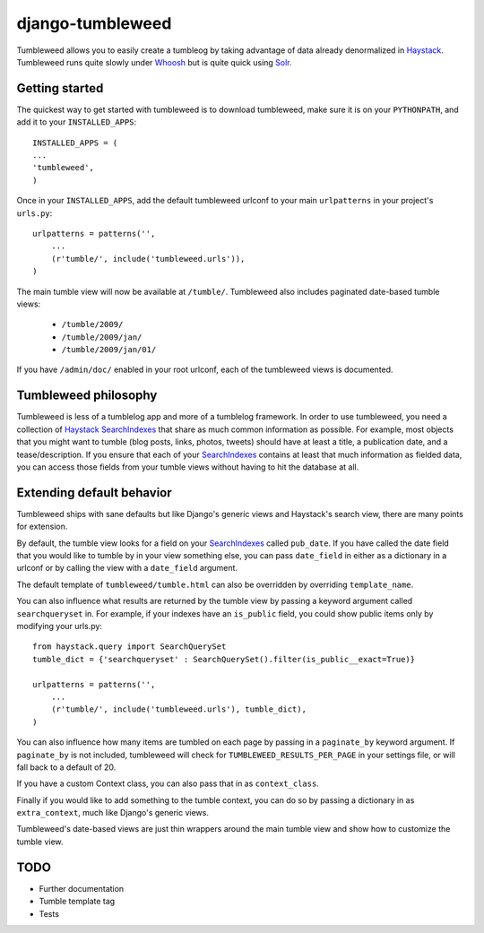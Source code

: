 =================
django-tumbleweed
=================

Tumbleweed allows you to easily create a tumbleog by taking advantage of data
already denormalized in Haystack_.  Tumbleweed runs quite slowly under Whoosh_
but is quite quick using Solr_.

Getting started
===============

The quickest way to get started with tumbleweed is to download tumbleweed,
make sure it is on your ``PYTHONPATH``, and add it to your ``INSTALLED_APPS``::

    INSTALLED_APPS = (
    ...
    'tumbleweed',
    )

Once in your ``INSTALLED_APPS``, add the default tumbleweed urlconf to your
main ``urlpatterns`` in your project's ``urls.py``::

    urlpatterns = patterns('',
        ...
        (r'tumble/', include('tumbleweed.urls')),
    )

The main tumble view will now be available at ``/tumble/``.
Tumbleweed also includes paginated date-based tumble views:

    - ``/tumble/2009/``
    - ``/tumble/2009/jan/``
    - ``/tumble/2009/jan/01/``

If you have ``/admin/doc/`` enabled in your root urlconf, each of the tumbleweed
views is documented.

Tumbleweed philosophy
=====================

Tumbleweed is less of a tumblelog app and more of a tumblelog framework.  In
order to use tumbleweed, you need a collection of Haystack_ SearchIndexes_
that share as much common information as possible.  For example, most objects
that you might want to tumble (blog posts, links, photos, tweets) should have
at least a title, a publication date, and a tease/description.  If you ensure
that each of your SearchIndexes_ contains at least that much information
as fielded data, you can access those fields from your tumble views without
having to hit the database at all.

Extending default behavior
==========================

Tumbleweed ships with sane defaults but like Django's generic views and
Haystack's search view, there are many points for extension.

By default, the tumble view looks for a field on your SearchIndexes_ called
``pub_date``.  If you have called the date field that you would like to tumble
by in your view something else, you can pass ``date_field`` in either as a
dictionary in a urlconf or by calling the view with a ``date_field`` argument.

The default template of ``tumbleweed/tumble.html`` can also be overridden by
overriding ``template_name``.

You can also influence what results are returned by the tumble view by passing
a keyword argument called ``searchqueryset`` in.  For example, if your indexes
have an ``is_public`` field, you could show public items only by modifying your
urls.py::

    from haystack.query import SearchQuerySet
    tumble_dict = {'searchqueryset' : SearchQuerySet().filter(is_public__exact=True)}
    
    urlpatterns = patterns('',
        ...
        (r'tumble/', include('tumbleweed.urls'), tumble_dict),
    )

You can also influence how many items are tumbled on each page by passing in a
``paginate_by`` keyword argument.  If ``paginate_by`` is not included,
tumbleweed will check for ``TUMBLEWEED_RESULTS_PER_PAGE`` in your settings
file, or will fall back to a default of 20.

If you have a custom Context class, you can also pass that in as
``context_class``.

Finally if you would like to add something to the tumble context, you can do so
by passing a dictionary in as ``extra_context``, much like Django's generic
views.

Tumbleweed's date-based views are just thin wrappers around the main tumble
view and show how to customize the tumble view.

TODO
====

- Further documentation
- Tumble template tag
- Tests

.. _Haystack: http://haystacksearch.org/
.. _Whoosh: http://whoosh.ca/
.. _Solr: http://lucene.apache.org/solr/
.. _SearchIndexes: http://haystacksearch.org/docs/searchindex_api.html